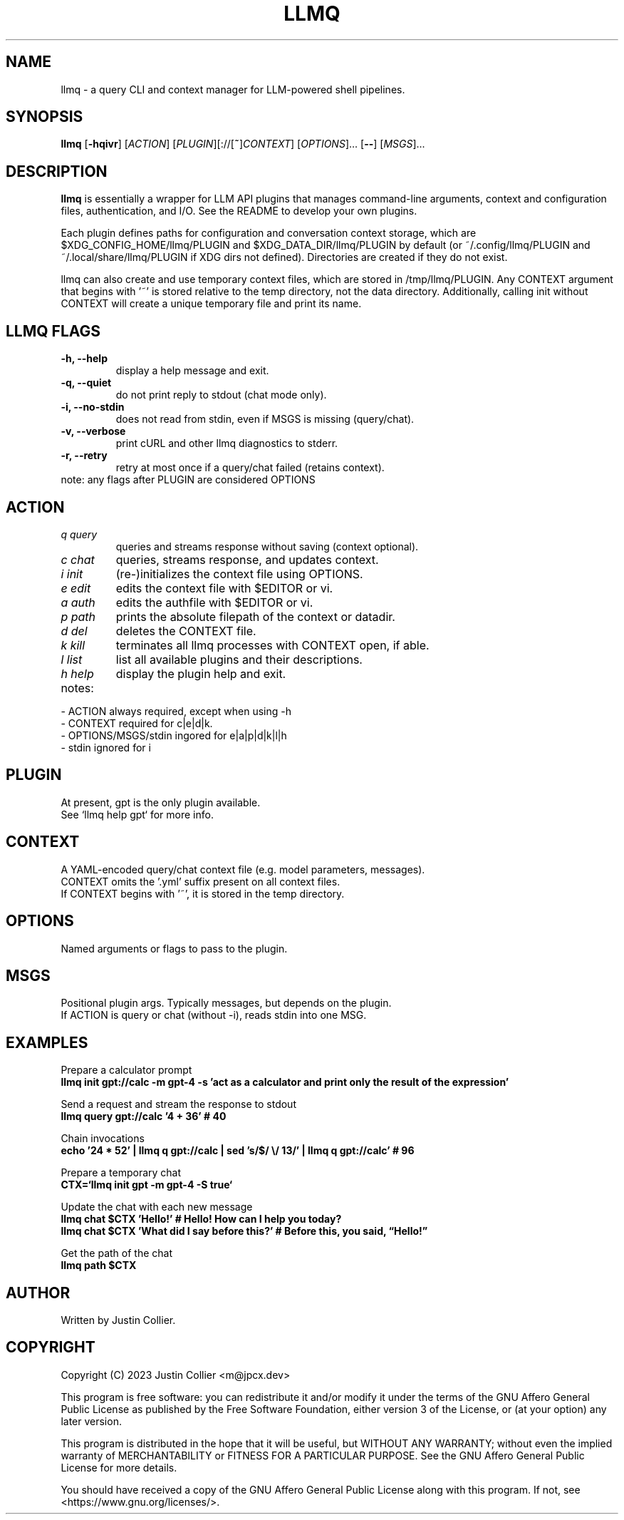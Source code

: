 .\" llmq.1
.TH LLMQ 1 "26 April 2023" "Version 0.1.2" "llmq User Manual"

.SH NAME
llmq \- a query CLI and context manager for LLM-powered shell pipelines.

.SH SYNOPSIS
.B llmq
[\fB\-hqivr\fR]
[\fIACTION\fR]
[\fIPLUGIN\fR][://[\fB~\fR]\fICONTEXT\fR]
[\fIOPTIONS\fR]...
[\fB--\fR]
[\fIMSGS\fR]...

.SH DESCRIPTION
.B llmq
is essentially a wrapper for LLM API plugins that manages command-line
arguments, context and configuration files, authentication, and I/O.
See the README to develop your own plugins.
.PP
Each plugin defines paths for configuration and conversation context storage,
which are $XDG_CONFIG_HOME/llmq/PLUGIN and $XDG_DATA_DIR/llmq/PLUGIN by default
(or ~/.config/llmq/PLUGIN and ~/.local/share/llmq/PLUGIN if XDG dirs not defined).
Directories are created if they do not exist.
.PP
llmq can also create and use temporary context files, which are stored in
/tmp/llmq/PLUGIN. Any CONTEXT argument that begins with '~' is stored
relative to the temp directory, not the data directory. Additionally,
calling init without CONTEXT will create a unique temporary file and
print its name.

.SH LLMQ FLAGS
.TP
.B \-h, \-\-help
display a help message and exit.
.TP
.B \-q, \-\-quiet
do not print reply to stdout (chat mode only).
.TP
.B \-i, \-\-no-stdin
does not read from stdin, even if MSGS is missing (query/chat). 
.TP
.B \-v, \-\-verbose
print cURL and other llmq diagnostics to stderr.
.TP
.B \-r, \-\-retry
retry at most once if a query/chat failed (retains context).

.TP
note: any flags after PLUGIN are considered OPTIONS

.SH ACTION
.TP
\fIq query\fR
queries and streams response without saving (context optional).
.TP
\fIc chat\fR
queries, streams response, and updates context.
.TP
\fIi init\fR
(re-)initializes the context file using OPTIONS.
.TP
\fIe edit\fR
edits the context file with $EDITOR or vi.
.TP
\fIa auth\fR
edits the authfile with $EDITOR or vi.
.TP
\fIp path\fR
prints the absolute filepath of the context or datadir.
.TP
\fId del\fR
deletes the CONTEXT file.
.TP
\fIk kill\fR
terminates all llmq processes with CONTEXT open, if able.
.TP
\fIl list\fR
list all available plugins and their descriptions.
.TP
\fIh help\fR
display the plugin help and exit.

.TP
notes:
.P
- ACTION always required, except when using -h
.br
- CONTEXT required for c|e|d|k.
.br
- OPTIONS/MSGS/stdin ingored for e|a|p|d|k|l|h
.br
- stdin ignored for i

.SH PLUGIN
At present, gpt is the only plugin available.
.br
See `llmq help gpt` for more info.

.SH CONTEXT
A YAML-encoded query/chat context file (e.g. model parameters, messages).
.br
CONTEXT omits the '.yml' suffix present on all context files.
.br
If CONTEXT begins with '~', it is stored in the temp directory.

.SH OPTIONS
Named arguments or flags to pass to the plugin.

.SH MSGS
Positional plugin args. Typically messages, but depends on the plugin.
.br
If ACTION is query or chat (without -i), reads stdin into one MSG.

.SH EXAMPLES
.P
Prepare a calculator prompt
.br
.B llmq init gpt://calc -m gpt-4 -s 'act as a calculator and print only the result of the expression'
.P
Send a request and stream the response to stdout
.br
.B llmq query gpt://calc '4 + 36' # 40
.P
Chain invocations
.br
.B echo '24 * 52' | llmq q gpt://calc | sed 's/$/ \\\/ 13/' | llmq q gpt://calc' # 96
.P
Prepare a temporary chat
.br
.B CTX=`llmq init gpt -m gpt-4 -S true`
.P
Update the chat with each new message
.br
.B llmq chat $CTX 'Hello!' # Hello! How can I help you today?
.br
.B llmq chat $CTX 'What did I say before this?' # Before this, you said, \(lqHello!\(rq
.P
Get the path of the chat
.br
.B llmq path $CTX

.SH AUTHOR
Written by Justin Collier.

.SH COPYRIGHT
.P
Copyright (C) 2023 Justin Collier <m@jpcx.dev>
.P
This program is free software: you can redistribute it and/or modify
it under the terms of the GNU Affero General Public License as
published by the Free Software Foundation, either version 3 of the
License, or (at your option) any later version.
.P
This program is distributed in the hope that it will be useful,
but WITHOUT ANY WARRANTY; without even the implied warranty of
MERCHANTABILITY or FITNESS FOR A PARTICULAR PURPOSE.  See the
GNU Affero General Public License for more details.
.P
You should have received a copy of the GNU Affero General Public License
along with this program.  If not, see <https://www.gnu.org/licenses/>.
